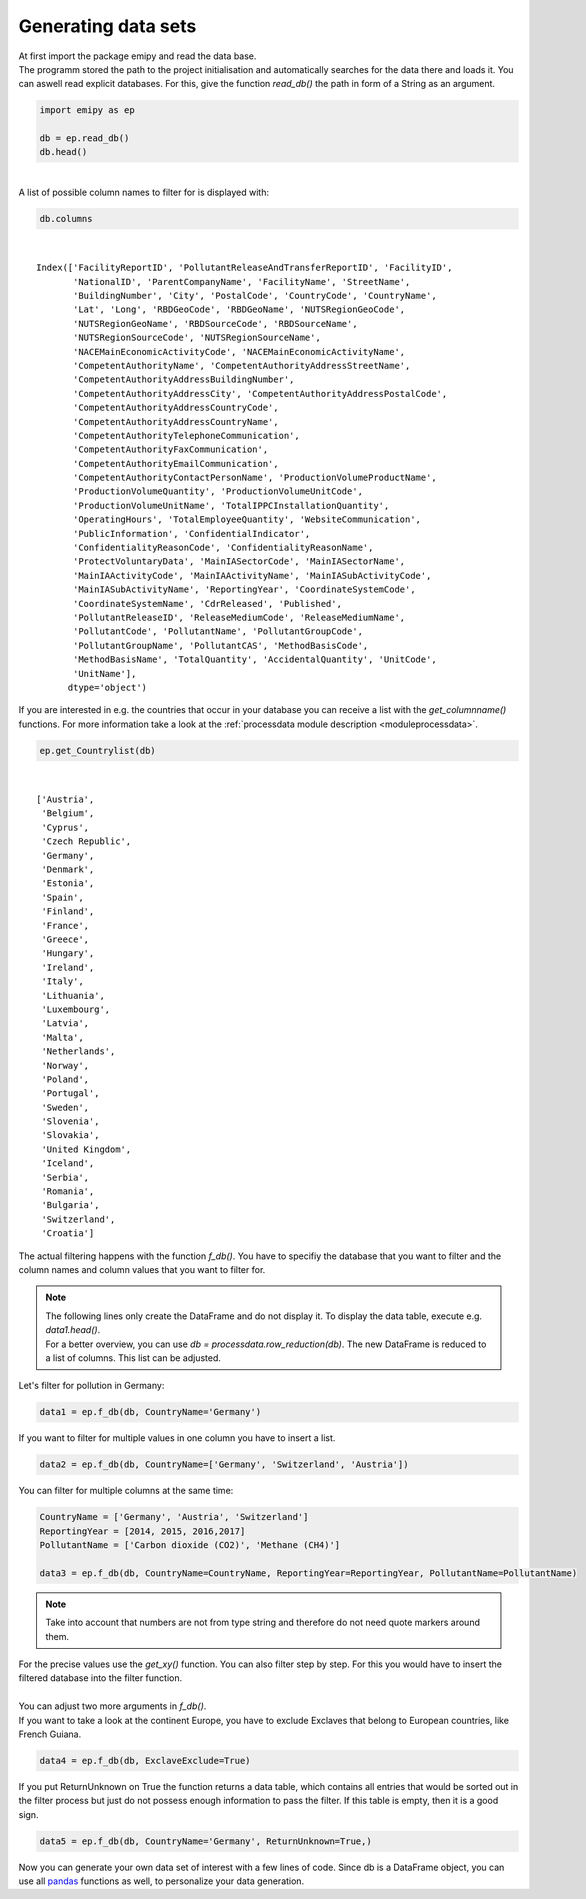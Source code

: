 Generating data sets
--------------------

| At first import the package emipy and read the data base.
| The programm stored the path to the project initialisation and automatically searches for the data there and loads it. You can aswell read explicit databases. For this, give the function `read_db()` the path in form of a String as an argument.


.. code-block:: python

    import emipy as ep

    db = ep.read_db()
    db.head()

| 

.. raw:: html

    <div style="overflow-x:auto;">
    <style scoped>
        .dataframe tbody tr th:only-of-type {
            vertical-align: middle;
        }
    
        .dataframe tbody tr th {
            vertical-align: top;
        }
    
        .dataframe thead th {
            text-align: right;
        }
    </style>
    <table border="1" class="dataframe">
      <thead>
        <tr style="text-align: right;">
          <th></th>
          <th>FacilityReportID</th>
          <th>PollutantReleaseAndTransferReportID</th>
          <th>FacilityID</th>
          <th>NationalID</th>
          <th>ParentCompanyName</th>
          <th>FacilityName</th>
          <th>StreetName</th>
          <th>BuildingNumber</th>
          <th>City</th>
          <th>PostalCode</th>
          <th>...</th>
          <th>PollutantName</th>
          <th>PollutantGroupCode</th>
          <th>PollutantGroupName</th>
          <th>PollutantCAS</th>
          <th>MethodBasisCode</th>
          <th>MethodBasisName</th>
          <th>TotalQuantity</th>
          <th>AccidentalQuantity</th>
          <th>UnitCode</th>
          <th>UnitName</th>
        </tr>
      </thead>
      <tbody>
        <tr>
          <th>0</th>
          <td>1856</td>
          <td>1</td>
          <td>5763</td>
          <td>1013410312</td>
          <td>Lenzing AG</td>
          <td>Lenzing AG</td>
          <td>Werkstraße 1</td>
          <td>NaN</td>
          <td>Lenzing</td>
          <td>4860</td>
          <td>...</td>
          <td>Particulate matter (PM10)</td>
          <td>INORG</td>
          <td>Inorganic substances</td>
          <td>NaN</td>
          <td>E</td>
          <td>Estimated</td>
          <td>68200.0</td>
          <td>0.0</td>
          <td>KGM</td>
          <td>kilogram</td>
        </tr>
        <tr>
          <th>1</th>
          <td>1856</td>
          <td>1</td>
          <td>5763</td>
          <td>1013410312</td>
          <td>Lenzing AG</td>
          <td>Lenzing AG</td>
          <td>Werkstraße 1</td>
          <td>NaN</td>
          <td>Lenzing</td>
          <td>4860</td>
          <td>...</td>
          <td>Sulphur oxides (SOx/SO2)</td>
          <td>OTHGAS</td>
          <td>Other gases</td>
          <td>NaN</td>
          <td>M</td>
          <td>Measured</td>
          <td>420000.0</td>
          <td>0.0</td>
          <td>KGM</td>
          <td>kilogram</td>
        </tr>
        <tr>
          <th>2</th>
          <td>1856</td>
          <td>1</td>
          <td>5763</td>
          <td>1013410312</td>
          <td>Lenzing AG</td>
          <td>Lenzing AG</td>
          <td>Werkstraße 1</td>
          <td>NaN</td>
          <td>Lenzing</td>
          <td>4860</td>
          <td>...</td>
          <td>Carbon dioxide (CO2)</td>
          <td>GRHGAS</td>
          <td>Greenhouse gases</td>
          <td>124-38-9</td>
          <td>E</td>
          <td>Estimated</td>
          <td>182000000.0</td>
          <td>0.0</td>
          <td>KGM</td>
          <td>kilogram</td>
        </tr>
        <tr>
          <th>3</th>
          <td>1856</td>
          <td>1</td>
          <td>5763</td>
          <td>1013410312</td>
          <td>Lenzing AG</td>
          <td>Lenzing AG</td>
          <td>Werkstraße 1</td>
          <td>NaN</td>
          <td>Lenzing</td>
          <td>4860</td>
          <td>...</td>
          <td>Nitrogen oxides (NOx/NO2)</td>
          <td>OTHGAS</td>
          <td>Other gases</td>
          <td>NaN</td>
          <td>M</td>
          <td>Measured</td>
          <td>818000.0</td>
          <td>0.0</td>
          <td>KGM</td>
          <td>kilogram</td>
        </tr>
        <tr>
          <th>4</th>
          <td>1857</td>
          <td>1</td>
          <td>5764</td>
          <td>1013410313</td>
          <td>Lenzing AG</td>
          <td>Wasserreinhalteverband Lenzing - Lenzing AG</td>
          <td>Werkstraße 1</td>
          <td>NaN</td>
          <td>Lenzing</td>
          <td>4860</td>
          <td>...</td>
          <td>Zinc and compounds (as Zn)</td>
          <td>HEVMET</td>
          <td>Heavy metals</td>
          <td>NaN</td>
          <td>M</td>
          <td>Measured</td>
          <td>3210.0</td>
          <td>0.0</td>
          <td>KGM</td>
          <td>kilogram</td>
        </tr>
      </tbody>
    </table>
    <p>5 rows × 73 columns</p>
    </div>


| A list of possible column names to filter for is displayed with:

.. code-block:: python

    db.columns

| 

.. parsed-literal::

    Index(['FacilityReportID', 'PollutantReleaseAndTransferReportID', 'FacilityID',
           'NationalID', 'ParentCompanyName', 'FacilityName', 'StreetName',
           'BuildingNumber', 'City', 'PostalCode', 'CountryCode', 'CountryName',
           'Lat', 'Long', 'RBDGeoCode', 'RBDGeoName', 'NUTSRegionGeoCode',
           'NUTSRegionGeoName', 'RBDSourceCode', 'RBDSourceName',
           'NUTSRegionSourceCode', 'NUTSRegionSourceName',
           'NACEMainEconomicActivityCode', 'NACEMainEconomicActivityName',
           'CompetentAuthorityName', 'CompetentAuthorityAddressStreetName',
           'CompetentAuthorityAddressBuildingNumber',
           'CompetentAuthorityAddressCity', 'CompetentAuthorityAddressPostalCode',
           'CompetentAuthorityAddressCountryCode',
           'CompetentAuthorityAddressCountryName',
           'CompetentAuthorityTelephoneCommunication',
           'CompetentAuthorityFaxCommunication',
           'CompetentAuthorityEmailCommunication',
           'CompetentAuthorityContactPersonName', 'ProductionVolumeProductName',
           'ProductionVolumeQuantity', 'ProductionVolumeUnitCode',
           'ProductionVolumeUnitName', 'TotalIPPCInstallationQuantity',
           'OperatingHours', 'TotalEmployeeQuantity', 'WebsiteCommunication',
           'PublicInformation', 'ConfidentialIndicator',
           'ConfidentialityReasonCode', 'ConfidentialityReasonName',
           'ProtectVoluntaryData', 'MainIASectorCode', 'MainIASectorName',
           'MainIAActivityCode', 'MainIAActivityName', 'MainIASubActivityCode',
           'MainIASubActivityName', 'ReportingYear', 'CoordinateSystemCode',
           'CoordinateSystemName', 'CdrReleased', 'Published',
           'PollutantReleaseID', 'ReleaseMediumCode', 'ReleaseMediumName',
           'PollutantCode', 'PollutantName', 'PollutantGroupCode',
           'PollutantGroupName', 'PollutantCAS', 'MethodBasisCode',
           'MethodBasisName', 'TotalQuantity', 'AccidentalQuantity', 'UnitCode',
           'UnitName'],
          dtype='object')


| If you are interested in e.g. the countries that occur in your database you can receive a list with the `get_columnname()` functions. For more information take a look at the :ref:`processdata module description <moduleprocessdata>`.


.. code-block:: python

    ep.get_Countrylist(db)

| 

.. parsed-literal::

    ['Austria',
     'Belgium',
     'Cyprus',
     'Czech Republic',
     'Germany',
     'Denmark',
     'Estonia',
     'Spain',
     'Finland',
     'France',
     'Greece',
     'Hungary',
     'Ireland',
     'Italy',
     'Lithuania',
     'Luxembourg',
     'Latvia',
     'Malta',
     'Netherlands',
     'Norway',
     'Poland',
     'Portugal',
     'Sweden',
     'Slovenia',
     'Slovakia',
     'United Kingdom',
     'Iceland',
     'Serbia',
     'Romania',
     'Bulgaria',
     'Switzerland',
     'Croatia']


| The actual filtering happens with the function `f_db()`. You have to specifiy the database that you want to filter and the column names and column values that you want to filter for.

.. note::

    | The following lines only create the DataFrame and do not display it. To display the data table, execute e.g. `data1.head()`.
    | For a better overview, you can use `db = processdata.row_reduction(db)`. The new DataFrame is reduced to a list of columns. This list can be adjusted.

| Let's filter for pollution in Germany:

.. code-block:: python

    data1 = ep.f_db(db, CountryName='Germany')

| If you want to filter for multiple values in one column you have to insert a list.


.. code-block:: python

    data2 = ep.f_db(db, CountryName=['Germany', 'Switzerland', 'Austria'])

| You can filter for multiple columns at the same time:

.. code-block:: python

    CountryName = ['Germany', 'Austria', 'Switzerland']
    ReportingYear = [2014, 2015, 2016,2017]
    PollutantName = ['Carbon dioxide (CO2)', 'Methane (CH4)']

    data3 = ep.f_db(db, CountryName=CountryName, ReportingYear=ReportingYear, PollutantName=PollutantName)

.. note::
    Take into account that numbers are not from type string and therefore do not need quote markers around them.

| For the precise values use the `get_xy()` function. You can also filter step by step. For this you would have to insert the filtered database into the filter function.
| 
| You can adjust two more arguments in `f_db()`.
| If you want to take a look at the continent Europe, you have to exclude Exclaves that belong to European countries, like French Guiana.

.. code-block:: python

    data4 = ep.f_db(db, ExclaveExclude=True)

| If you put ReturnUnknown on True the function returns a data table, which contains all entries that would be sorted out in the filter process but just do not possess enough information to pass the filter. If this table is empty, then it is a good sign.

.. code-block:: python

    data5 = ep.f_db(db, CountryName='Germany', ReturnUnknown=True,)

| Now you can generate your own data set of interest with a few lines of code. Since db is a DataFrame object, you can use all `pandas <https://pandas.pydata.org/docs/index.html>`_ functions as well, to personalize your data generation.
